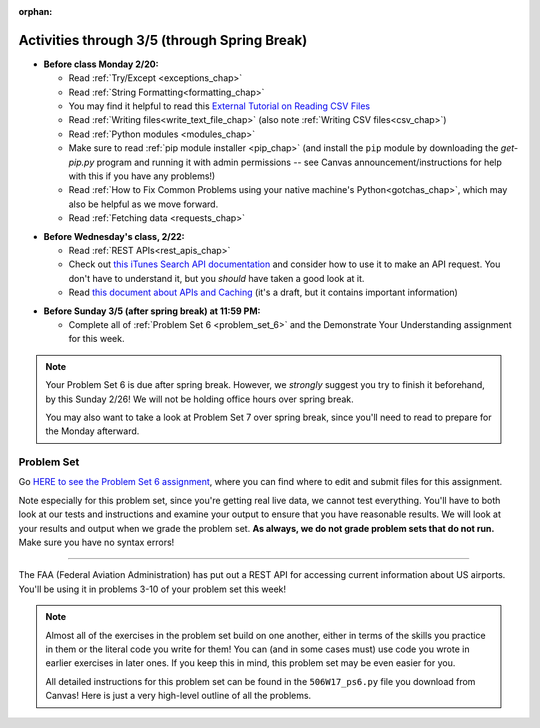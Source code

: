 :orphan:

..  Copyright (C) Jackie Cohen.  Permission is granted to copy, distribute
    and/or modify this document under the terms of the GNU Free Documentation
    License, Version 1.3 or any later version published by the Free Software
    Foundation; with Invariant Sections being Forward, Prefaces, and
    Contributor List, no Front-Cover Texts, and no Back-Cover Texts.  A copy of
    the license is included in the section entitled "GNU Free Documentation
    License".

Activities through 3/5 (through Spring Break)
=============================================

* **Before class Monday 2/20:**
  
  * Read :ref:`Try/Except <exceptions_chap>`
  * Read :ref:`String Formatting<formatting_chap>`
  * You may find it helpful to read this `External Tutorial on Reading CSV Files <https://thenewcircle.com/s/post/1572/python_for_beginners_reading_and_manipulating_csv_files>`_
  * Read :ref:`Writing files<write_text_file_chap>` (also note :ref:`Writing CSV files<csv_chap>`)
  * Read :ref:`Python modules <modules_chap>`
  * Make sure to read :ref:`pip module installer <pip_chap>` (and install the ``pip`` module by downloading the `get-pip.py` program and running it with admin permissions -- see Canvas announcement/instructions for help with this if you have any problems!) 
  * Read :ref:`How to Fix Common Problems using your native machine's Python<gotchas_chap>`, which may also be helpful as we move forward.
  * Read :ref:`Fetching data <requests_chap>`

.. usageassignment::
  :subchapters: PythonModules/intro-ModulesandGettingHelp, PythonModules/Therandommodule, Exceptions/intro-exceptions, Exceptions/using-exceptions, StringFormatting/intro-PrintinginPython2.7, StringFormatting/Interpolation, StringFormatting/CSV, Files/WritingTextFiles,  Installation/pip, NativeInterpreterGotchas/FixCommonProblems, Requests/intro, Requests/fetching_a_page, Requests/how_the_Internet_works, Requests/urls, Requests/http, Requests/requests_details
  :assignment_name: Lecture Prep 11
  :deadline: 2017-02-20 17:30
  :pct_required: 75
  :points: 50

* **Before Wednesday's class, 2/22:**

  * Read :ref:`REST APIs<rest_apis_chap>`
  * Check out `this iTunes Search API documentation <https://affiliate.itunes.apple.com/resources/documentation/itunes-store-web-service-search-api/>`_ and consider how to use it to make an API request. You don't have to understand it, but you *should* have taken a good look at it.
  * Read `this document about APIs and Caching <https://paper.dropbox.com/doc/Rest-APIs-and-Caching-506W17-draft-GUSnNpkwXNWBaXIQs451y>`_ (it's a draft, but it contains important information)
  

.. usageassignment::
  :subchapters: RESTAPIs/intro, RESTAPIs/RequestURLs, RESTAPIs/DebugURLs, RESTAPIs/jsonlib, RESTAPIs/unicode, RESTAPIs/requestsCookbook
  :assignment_name: Lecture Prep 12
  :deadline: 2017-02-22 18:30
  :pct_required: 75
  :points: 50

* **Before Sunday 3/5 (after spring break) at 11:59 PM:**

  * Complete all of :ref:`Problem Set 6 <problem_set_6>` and the Demonstrate Your Understanding assignment for this week.

.. note::

  Your Problem Set 6 is due after spring break. However, we *strongly* suggest you try to finish it beforehand, by this Sunday 2/26! We will not be holding office hours over spring break.

  You may also want to take a look at Problem Set 7 over spring break, since you'll need to read to prepare for the Monday afterward.

.. _problem_set_6:

Problem Set
-----------

Go `HERE to see the Problem Set 6 assignment <https://umich.instructure.com/courses/150918/assignments/231794>`_, where you can find where to edit and submit files for this assignment.

Note especially for this problem set, since you're getting real live data, we cannot test everything. You'll have to both look at our tests and instructions and examine your output to ensure that you have reasonable results. We will look at your results and output when we grade the problem set. **As always, we do not grade problem sets that do not run.** Make sure you have no syntax errors!

----

The FAA (Federal Aviation Administration) has put out a REST API for accessing current information about US airports. You'll be using it in problems 3-10 of your problem set this week!

.. note::

    Almost all of the exercises in the problem set build on one another, either in terms of the skills you practice in them or the literal code you write for them! You can (and in some cases must) use code you wrote in earlier exercises in later ones. If you keep this in mind, this problem set may be even easier for you.

    All detailed instructions for this problem set can be found in the ``506W17_ps6.py`` file you download from Canvas! Here is just a very high-level outline of all the problems.

.. external:: ps_6_01

    1. **PROBLEM 1** deals with opening JSON files and using file operations and ``json`` module functions.

.. external:: ps_6_02

    2. **PROBLEM 2** also addresses ``json`` module functions and Python file operations -- but this time writing files!

.. external:: ps_6_03

    **Interlude:** The rest of the exercises deal with the Federal Aviation Administration API and using processes to get data from an API.

    First, point your web browser to the following URL: ``http://services.faa.gov/airport/status/DTW?format=json``

    The text that is shown in your browser is a string formatted in a JSON way that lives at that particular URL place on the internet. It can easily be converted into a python dictionary and processed with the understand, extract, repeat method for nested data. 

    The exercises below guide you through the process of writing python code that uses this RESTful API to extract information about some airports. Pointing your browser to this link is not graded. But you should do it, because it may help provide you with understanding for the remainder of the problem set!

.. external:: ps_6_04

    **PROBLEM 3:** *Encoding query parameters in a URL, making a request, and dealing with a response object*

    See detailed instructions in your file!

    You will save the response that will be returned when the ``request.get`` method is called properly to a variable called ``airport_response``. So, after this code is executed, ``airport_response`` should contain a *response object* from the FAA API.

.. external:: ps_6_05

    **PROBLEM 4:** *Grabbing data off the web and making it usable in a Python program, beginning work with a complex dictionary data structure*

    See detailed instructions in your file!
    
    
.. external:: ps_6_06

    **PROBLEM 5:** *Extracting relevant information from a dictionary*

    Now you should have a JSON-formatted Python dictionary with a bunch of data from the FAA about the airport with code **DTW**.  

    Now, going back to the skills you learned in the Nested Data chapter: From the airport data dictionary, extract the airport code (e.g. ``DTW``), the ``reason`` field from within the ``status``, the current temperature, and the last time the data was updated.

    To see what you saved in these variables, you may want to run code like:

    .. sourcecode:: python

        print airport_code
        print status_reason
        print current_temp
        print recent_update

    See further detailed instructions in your file!


.. external:: ps_6_07

    **PROBLEM 6:** *Generalizing your code*

    At this point, you'll consider the code you've written so far in your file, and make it generalizable. Which means... FUNCTIONS.

    *See further detailed instructions in your file* for writing a function called ``get_airport`` which takes an airport code as input e.g. ``DTW`` or ``PHX``, and returns a Python dictionary with data about that airport.

.. external:: ps_6_08

    **PROBLEM 7:** *More code generalization*

    Now, write another function called ``extract_airport_data()`` that accepts an airport code string as input, like ``"LAX"``, and returns a tuple: of the airport name, status reason, current temp, and recent update. This function should call the ``get_airport()`` function.

    See instructions in your file!

.. external:: ps_6_09

    **PROBLEM 8:** *Examples of using your newly defined functions*

    In this problem, you'r using the code you just wrote in earlier problems! See detailed instructions in your file. 


.. external:: ps_6_10

    **PROBLEM 9:** *Dealing with real live data and error handling*

    We've provided a list of airport codes in the variable ``possible_airports``, in the problem set code file. But not all of them are valid airport codes! So you'll need to use a ``try/except`` block.

    See detailed instructions in the file.

.. external:: ps_6_11

    **PROBLEM 10:** *Writing data to a CSV file*

    See detailed instructions in your file!

    Your resulting CSV file should have at least 5 lines: 4 lines for real airport data, and 1 line for the column headers. The content of each cell should have well-formatted data: no extra parentheses, just the specific value that corresponds to that header!

    **Make sure the CSV file you create is called airport_temps.csv. We will run tests on the CSV files post-submission, and we depend on the name of the file being correct.**

    Open the document in Excel or in Google Drive to make sure that it is properly formatted.

.. external:: ps6_dyu

    Complete this week's `Demonstrate Your Understanding <https://umich.instructure.com/courses/150918/assignments/231781>`_ assignment on Canvas.

